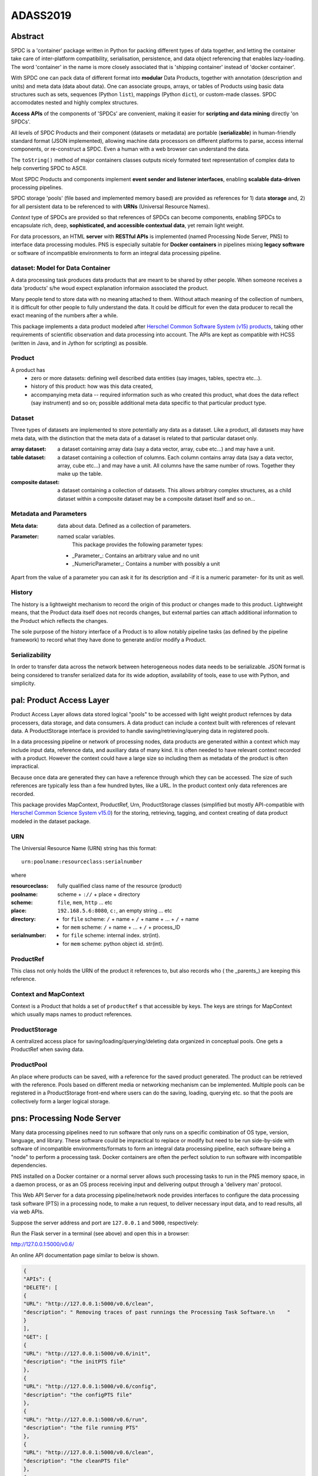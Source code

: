 =========
ADASS2019
=========

Abstract
========


SPDC is a 'container' package written in Python for packing different types of data together, and letting the container take care of inter-platform compatibility, serialisation, persistence, and data object referencing that enables lazy-loading. The word 'container' in the name is more closely associated that is 'shipping container' instead of 'docker container'.

With SPDC one can pack data of different format into **modular** Data Products, together with annotation (description and units) and meta data (data about data). One can associate groups, arrays, or tables of Products using basic data structures such as sets, sequences (Python ``list``), mappings (Python ``dict``), or custom-made classes. SPDC accomodates nested and highly complex structures.

**Access APIs** of the components of 'SPDCs' are convenient, making it easier for **scripting and data mining** directly 'on SPDCs'.

All levels of SPDC Products and their component (datasets or metadata) are portable (**serializable**) in human-friendly standard format (JSON implemented), allowing machine data processors on different platforms to parse, access internal components, or re-construct a SPDC. Even a human with a web browser can understand the data.

The ``toString()`` method of major containers classes outputs nicely formated text representation of complex data to help converting SPDC to ASCII.

Most SPDC Products and components implement **event sender and listener interfaces**, enabling **scalable data-driven** processing pipelines.

SPDC storage 'pools' (file based and implemented memory based) are provided as references for 1) data **storage** and, 2) for all persistent data to be referenced to with **URNs** (Universal Resource Names).

*Context* type of SPDCs are provided so that references of SPDCs can become components, enabling SPDCs to encapsulate rich, deep, **sophisticated, and accessible contextual data**, yet remain light weight.

For data processors, an HTML **server** with **RESTful APIs** is implemented (named Processing Node Server, PNS) to interface data processing modules. PNS is especially suitable for **Docker containers** in pipelines mixing **legacy software** or software of incompatible environments to form an integral data processing pipeline.



**dataset**: Model for Data Container
-------------------------------------


A data processing task produces data products that are meant to be shared by other people. When someone receives a data 'products' s/he woud expect explanation informaion associated the product.

Many people tend to store data with no meaning attached to them. Without attach meaning of the collection of numbers, it is difficult for other people to fully understand the data. It could be difficult for even the data producer to recall the exact meaning of the numbers after a while.

This package implements a data product modeled after `Herschel Common Software System (v15)  products <https://www.cosmos.esa.int/web/herschel/data-products-overview/>`_, taking other  requirements of scientific observation and data processing into account. The APIs are kept as compatible with HCSS (written in Java, and in Jython for scripting) as possible.


Product
-------

A product has
   * zero or more datasets: defining well described data entities (say images, tables, spectra etc...). 
   * history of this product: how was this data created, 
   * accompanying meta data -- required information such as who created this product, what does the data reflect (say instrument) and so on; possible additional meta data specific to that particular product type.

Dataset
-------

Three types of datasets are implemented to store potentially any data as a dataset.
Like a product, all datasets may have meta data, with the distinction that the meta data of a dataset is related to that particular dataset only.

:array dataset: a dataset containing array data (say a data vector, array, cube etc...) and may have a unit. 
:table dataset: a dataset containing a collection of columns. Each column contains array data (say a data vector, array, cube etc...) and may have a unit. All columns have the same number of rows. Together they make up the table. 
:composite dataset: a dataset containing a collection of datasets. This allows arbitrary complex structures, as a child dataset within a composite dataset may be a composite dataset itself and so on...

Metadata and Parameters
-----------------------

:Meta data: data about data. Defined as a collection of parameters. 

:Parameter: named scalar variables. 
	    This package provides the following parameter types:

   * _Parameter_: Contains an arbitrary value and no unit
   * _NumericParameter_: Contains a number with possibly a unit

Apart from the value of a parameter you can ask it for its description and -if it is a numeric parameter- for its unit as well. 

History
-------

The history is a lightweight mechanism to record the origin of this product or changes made to this product. Lightweight means, that the Product data itself does not  records changes, but external parties can attach additional information to the Product which reflects the changes.

The sole purpose of the history interface of a Product is to allow notably pipeline tasks (as defined by the pipeline framework) to record what they have done to generate and/or modify a Product. 

Serializability
---------------

In order to transfer data across the network between heterogeneous nodes data needs to be serializable.
JSON format is being considered to transfer serialized data for its wide adoption, availability of tools, ease to use with Python, and simplicity.

**pal**: Product Access Layer
=============================

Product Access Layer allows data stored logical "pools" to be accessed with light weight product refernces by data processers, data storage, and data consumers. A data product can include a context built with references of relevant data. A ProductStorage interface is provided to handle saving/retrieving/querying data in registered pools.


In a data processing pipeline or network of processing nodes, data products are generated within a context which may include input data, reference data, and auxiliary data of many kind. It is often needed to have relevant context recorded with a product. However the context could have a large size so including them as metadata of the product is often impractical.

Because once data are generated they can have a reference through which they can be accessed. The size of such references are typically less than a few hundred bytes, like a URL. In the product context only data references are recorded.

This package provides MapContext, ProductRef, Urn, ProductStorage classes (simplified but mostly API-compatible with `Herschel Common Science System v15.0`_) for the storing, retrieving, tagging, and context creating of data product modeled in the dataset package.

.. _Herschel Common Science System v15.0: http://herschel.esac.esa.int/hcss-doc-15.0/load/sg/html/Sadm.Pal.html


URN
---

The Universial Resource Name (URN) string has this format::

  urn:poolname:resourceclass:serialnumber

where

:resourceclass: fully qualified class name of the resource (product)
:poolname: scheme + ``://`` + place + directory
:scheme: ``file``, ``mem``, ``http`` ... etc
:place: ``192.168.5.6:8080``, ``c:``, an empty string ... etc
:directory:
     * for ``file`` scheme: ``/`` + name + ``/`` + name + ... + ``/`` + name
     * for ``mem`` scheme: ``/`` + name + ... + ``/`` + process_ID
:serialnumber:
     * for ``file`` scheme: internal index. str(int).
     * for ``mem`` scheme: python object id. str(int).

ProductRef
----------

This class not only holds the URN of the product it references to, but also records who ( the _parents_) are keeping this reference.

Context and MapContext
----------------------

Context is a Product that holds a set of ``productRef`` s that accessible by keys. The keys are strings for MapContext which usually maps names to product references.

ProductStorage
--------------

A centralized access place for saving/loading/querying/deleting data organized in conceptual pools. One gets a ProductRef when saving data.

ProductPool
-----------

An place where products can be saved, with a reference for the saved product generated. The product can be retrieved with the reference. Pools based on different media or networking mechanism can be implemented. Multiple pools can be registered in a
ProductStorage front-end where users can do the saving, loading, querying etc. so that the pools are collectively form a larger logical storage.


**pns**: Processing Node Server
===============================


Many data processing pipelines need to run software that only runs on a specific combination of OS type, version, language, and library. These software could be impractical to replace or modify but need to be run side-by-side with software of incompatible environments/formats to form an integral data processing pipeline, each software being a "node" to perform a  processing task. Docker containers are often the perfect solution to run software with incompatible dependencies.

PNS installed on a Docker container or a normal server allows such processing tasks to run in the PNS memory space, in a daemon process, or as an OS process receiving input and delivering output through a 'delivery man' protocol.

This Web API Server for a data processing pipeline/network node provides interfaces to configure the data processing task software (PTS) in a processing node, to make a run request, to deliver necessary input data, and to read results, all via web APIs.


Suppose the server address and port are ``127.0.0.1`` and ``5000``, respectively:

Run the Flask server in a terminal (see above) and open this in a browser:

http://127.0.0.1:5000/v0.6/

An online API documentation page similar to below is shown.

.. code-block:: json

		{
		"APIs": {
		"DELETE": [
		{
		"URL": "http://127.0.0.1:5000/v0.6/clean", 
		"description": " Removing traces of past runnings the Processing Task Software.\n    "
		}
		], 
		"GET": [
		{
		"URL": "http://127.0.0.1:5000/v0.6/init", 
		"description": "the initPTS file"
		}, 
		{
		"URL": "http://127.0.0.1:5000/v0.6/config", 
		"description": "the configPTS file"
		}, 
		{
		"URL": "http://127.0.0.1:5000/v0.6/run", 
		"description": "the file running PTS"
		}, 
		{
		"URL": "http://127.0.0.1:5000/v0.6/clean", 
		"description": "the cleanPTS file"
		}, 
		{
		"URL": "http://127.0.0.1:5000/v0.6/input", 
		"description": " returns names and contents of all files in the dir, 'None' if dir not existing. "
		}, 
		{
		"URL": "http://127.0.0.1:5000/v0.6/output", 
		"description": " returns names and contents of all files in the dir, 'None' if dir not existing. "
		}, 
		{
		"URL": "http://127.0.0.1:5000/v0.6/pnsconfig", 
		"description": "PNS configuration"
		}
		], 
		"POST": [
		{
		"URL": "http://127.0.0.1:5000/v0.6/calc", 
		"description": " generates result product directly using data on PNS.\n    "
		}, 
		{
		"URL": "http://127.0.0.1:5000/v0.6/testcalc", 
		"description": " generate post test product.\n    put the 1st input (see maketestdata in test_all.py)\n    parameter to metadata\n    and 2nd to the product's dataset\n    "
		}, 
		{
		"URL": "http://127.0.0.1:5000/v0.6/echo", 
		"description": "Echo"
		}, 
		{
		"URL": "http://127.0.0.1:5000/v0.6/run", 
		"description": " Generates a product by running script defined in the config under 'run'. Execution on the server host is in the pnshome directory and run result and status are returned.\n    "
		}, 
		{
		"URL": "http://127.0.0.1:5000/v0.6/testrun", 
		"description": "  Run 'runPTS' for testing, and as an example.\n    "
		}
		], 
		"PUT": [
		{
		"URL": "http://127.0.0.1:5000/v0.6/init", 
		"description": " Initialize the Processing Task Software by running the init script defined in the config. Execution on the server host is in the pnshome directory and run result and status are returned. If input/output directories cannot be created with serveruser as owner, Error401 will be given.\n    "
		}, 
		{
		"URL": "http://127.0.0.1:5000/v0.6/config", 
		"description": " Configure the Processing Task Software by running the config script. Ref init PTS.\n    "
		}, 
		{
		"URL": "http://127.0.0.1:5000/v0.6/pnsconf", 
		"description": " Configure the PNS itself by replacing the pnsconfig var\n    "
		}, 
		{
		"URL": "http://127.0.0.1:5000/v0.6/inittest", 
		"description": "     Renames the 'init' 'config' 'run' 'clean' scripts to \"*.save\" and points it to the '.ori' scripts.\n    "
		}
		]
		}, 
		"timestamp": 1566130779.0208821
		}

